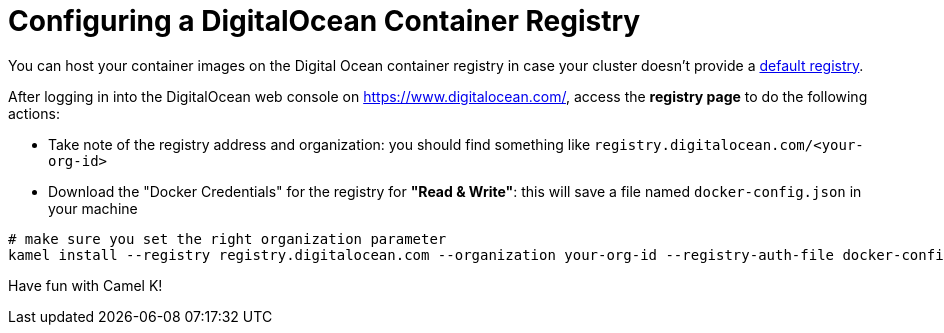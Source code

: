 [[configuring-registry-digitalocean]]
= Configuring a DigitalOcean Container Registry

You can host your container images on the Digital Ocean container registry in case your cluster doesn't provide a xref:installation/registry/registry.adoc[default registry].

After logging in into the DigitalOcean web console on https://www.digitalocean.com/, access the *registry page* to do the following actions:

- Take note of the registry address and organization: you should find something like `registry.digitalocean.com/<your-org-id>`
- Download the "Docker Credentials" for the registry for **"Read & Write"**: this will save a file named `docker-config.json` in your machine

[source,bash]
----
# make sure you set the right organization parameter
kamel install --registry registry.digitalocean.com --organization your-org-id --registry-auth-file docker-config.json
----

Have fun with Camel K!
